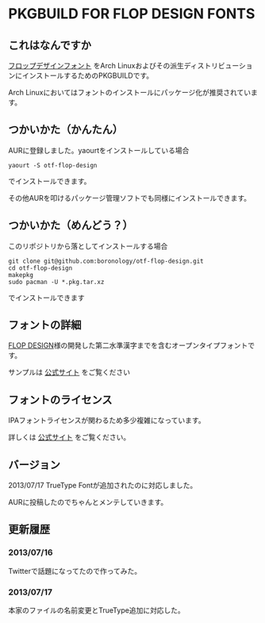 * PKGBUILD FOR FLOP DESIGN FONTS

** これはなんですか
   [[http://www.flopdesign.com/freefont/flopdesignfont.html][フロップデザインフォント]] をArch Linuxおよびその派生ディストリビューションにインストールするためのPKGBUILDです。

   Arch Linuxにおいてはフォントのインストールにパッケージ化が推奨されています。

** つかいかた（かんたん）
   AURに登録しました。yaourtをインストールしている場合
   
   : yaourt -S otf-flop-design

   でインストールできます。
   
   その他AURを叩けるパッケージ管理ソフトでも同様にインストールできます。

** つかいかた（めんどう？）
   このリポジトリから落としてインストールする場合
   
   : git clone git@github.com:boronology/otf-flop-design.git
   : cd otf-flop-design
   : makepkg
   : sudo pacman -U *.pkg.tar.xz

   でインストールできます

** フォントの詳細
   [[http://www.flopdesign.com/index.html][FLOP DESIGN]]様の開発した第二水準漢字までを含むオープンタイプフォントです。
   
   サンプルは [[http://www.flopdesign.com/freefont/flopdesignfont.html][公式サイト]] をご覧ください

** フォントのライセンス
   IPAフォントライセンスが関わるため多少複雑になっています。

   詳しくは [[http://www.flopdesign.com/freefont/flopdesignfont.html][公式サイト]] をご覧ください。
   
** バージョン
   2013/07/17 TrueType Fontが追加されたのに対応しました。

   AURに投稿したのでちゃんとメンテしていきます。

** 更新履歴

*** 2013/07/16
    Twitterで話題になってたので作ってみた。

*** 2013/07/17
    本家のファイルの名前変更とTrueType追加に対応した。
